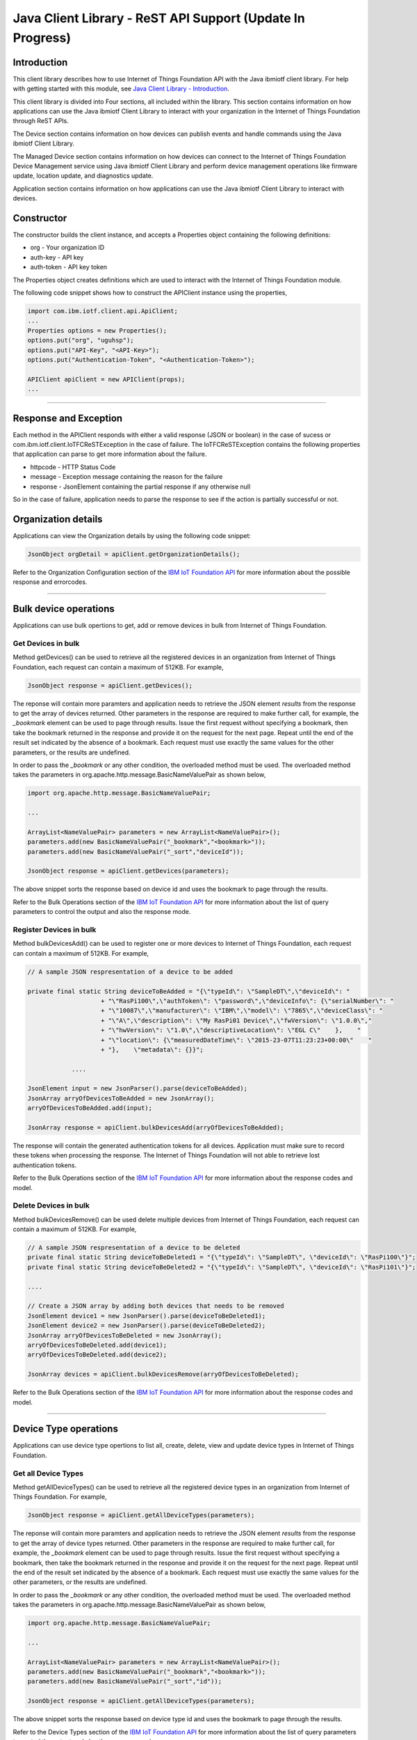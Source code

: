 ===============================================================================
Java Client Library - ReST API Support (**Update In Progress**)
===============================================================================

Introduction
-------------------------------------------------------------------------------

This client library describes how to use Internet of Things Foundation API with the Java ibmiotf client library. For help with getting started with this module, see `Java Client Library - Introduction <../java/javaintro.html/>`__. 

This client library is divided into Four sections, all included within the library. This section contains information on how applications can use the Java ibmiotf Client Library to interact with your organization in the Internet of Things Foundation through ReST APIs.

The Device section contains information on how devices can publish events and handle commands using the Java ibmiotf Client Library. 

The Managed Device section contains information on how devices can connect to the Internet of Things Foundation Device Management service using Java ibmiotf Client Library and perform device management operations like firmware update, location update, and diagnostics update.

Application section contains information on how applications can use the Java ibmiotf Client Library to interact with devices.

Constructor
-------------------------------------------------------------------------------

The constructor builds the client instance, and accepts a Properties object containing the following definitions:

* org - Your organization ID
* auth-key - API key
* auth-token - API key token

The Properties object creates definitions which are used to interact with the Internet of Things Foundation module. 

The following code snippet shows how to construct the APIClient instance using the properties,

.. code:: java
    
    import com.ibm.iotf.client.api.ApiClient;
    ...
    Properties options = new Properties();
    options.put("org", "uguhsp");
    options.put("API-Key", "<API-Key>");
    options.put("Authentication-Token", "<Authentication-Token>");
    
    APIClient apiClient = new APIClient(props);
    ...

----

Response and Exception
----------------------

Each method in the APIClient responds with either a valid response (JSON or boolean) in the case of sucess or com.ibm.iotf.client.IoTFCReSTException in the case of failure. The IoTFCReSTException contains the following properties that application can parse to get more information about the failure.

* httpcode - HTTP Status Code
* message - Exception message containing the reason for the failure
* response - JsonElement containing the partial response if any otherwise null

So in the case of failure, application needs to parse the response to see if the action is partially successful or not.

Organization details
----------------------------------------------------

Applications can view the Organization details by using the following code snippet:

.. code:: java

    JsonObject orgDetail = apiClient.getOrganizationDetails();

Refer to the Organization Configuration section of the `IBM IoT Foundation API <https://docs.internetofthings.ibmcloud.com/swagger/v0002.html>`__ for more information about the possible response and errorcodes.

----

Bulk device operations
----------------------------------------------------

Applications can use bulk opertions to get, add or remove devices in bulk from Internet of Things Foundation.

Get Devices in bulk
~~~~~~~~~~~~~~~~~~~

Method getDevices() can be used to retrieve all the registered devices in an organization from Internet of Things Foundation, each request can contain a maximum of 512KB. For example,

.. code:: java

    JsonObject response = apiClient.getDevices();
    

The reponse will contain more paramters and application needs to retrieve the JSON element *results* from the response to get the array of devices returned. Other parameters in the response are required to make further call, for example, the *_bookmark* element can be used to page through results. Issue the first request without specifying a bookmark, then take the bookmark returned in the response and provide it on the request for the next page. Repeat until the end of the result set indicated by the absence of a bookmark. Each request must use exactly the same values for the other parameters, or the results are undefined.

In order to pass the *_bookmark* or any other condition, the overloaded method must be used. The overloaded method takes the parameters in org.apache.http.message.BasicNameValuePair as shown below,

.. code:: java

    import org.apache.http.message.BasicNameValuePair;
    
    ...
    
    ArrayList<NameValuePair> parameters = new ArrayList<NameValuePair>();
    parameters.add(new BasicNameValuePair("_bookmark","<bookmark>"));
    parameters.add(new BasicNameValuePair("_sort","deviceId"));
    
    JsonObject response = apiClient.getDevices(parameters);
		
The above snippet sorts the response based on device id and uses the bookmark to page through the results.

Refer to the Bulk Operations section of the `IBM IoT Foundation API <https://docs.internetofthings.ibmcloud.com/swagger/v0002.html>`__ for more information about the list of query parameters to control the output and also the response mode.

Register Devices in bulk
~~~~~~~~~~~~~~~~~~~~~~~~

Method bulkDevicesAdd() can be used to register one or more devices to Internet of Things Foundation, each request can contain a maximum of 512KB. For example,

.. code:: java

    // A sample JSON respresentation of a device to be added
    
    private final static String deviceToBeAdded = "{\"typeId\": \"SampleDT\",\"deviceId\": "
			+ "\"RasPi100\",\"authToken\": \"password\",\"deviceInfo\": {\"serialNumber\": "
			+ "\"10087\",\"manufacturer\": \"IBM\",\"model\": \"7865\",\"deviceClass\": "
			+ "\"A\",\"description\": \"My RasPi01 Device\",\"fwVersion\": \"1.0.0\","
			+ "\"hwVersion\": \"1.0\",\"descriptiveLocation\": \"EGL C\"    },    "
			+ "\"location\": {\"measuredDateTime\": \"2015-23-07T11:23:23+00:00\"    "
			+ "},    \"metadata\": {}}";
		
		....
		
    JsonElement input = new JsonParser().parse(deviceToBeAdded);
    JsonArray arryOfDevicesToBeAdded = new JsonArray();
    arryOfDevicesToBeAdded.add(input);
    
    JsonArray response = apiClient.bulkDevicesAdd(arryOfDevicesToBeAdded);
    
The response will contain the generated authentication tokens for all devices. Application must make sure to record these tokens when processing the response. The Internet of Things Foundation will not able to retrieve lost authentication tokens. 

Refer to the Bulk Operations section of the `IBM IoT Foundation API <https://docs.internetofthings.ibmcloud.com/swagger/v0002.html>`__ for more information about the response codes and model.

Delete Devices in bulk
~~~~~~~~~~~~~~~~~~~~~~~~

Method bulkDevicesRemove() can be used delete multiple devices from Internet of Things Foundation, each request can contain a maximum of 512KB. For example,

.. code:: java

    // A sample JSON respresentation of a device to be deleted
    private final static String deviceToBeDeleted1 = "{\"typeId\": \"SampleDT\", \"deviceId\": \"RasPi100\"}";
    private final static String deviceToBeDeleted2 = "{\"typeId\": \"SampleDT\", \"deviceId\": \"RasPi101\"}";
    
    ....
    
    // Create a JSON array by adding both devices that needs to be removed
    JsonElement device1 = new JsonParser().parse(deviceToBeDeleted1);
    JsonElement device2 = new JsonParser().parse(deviceToBeDeleted2);
    JsonArray arryOfDevicesToBeDeleted = new JsonArray();
    arryOfDevicesToBeDeleted.add(device1);
    arryOfDevicesToBeDeleted.add(device2);
    
    JsonArray devices = apiClient.bulkDevicesRemove(arryOfDevicesToBeDeleted);
	
Refer to the Bulk Operations section of the `IBM IoT Foundation API <https://docs.internetofthings.ibmcloud.com/swagger/v0002.html>`__ for more information about the response codes and model.

----

Device Type operations
----------------------------------------------------

Applications can use device type opertions to list all, create, delete, view and update device types in Internet of Things Foundation.

Get all Device Types
~~~~~~~~~~~~~~~~~~~~~~~~

Method getAllDeviceTypes() can be used to retrieve all the registered device types in an organization from Internet of Things Foundation. For example,

.. code:: java

    JsonObject response = apiClient.getAllDeviceTypes(parameters);
    

The reponse will contain more paramters and application needs to retrieve the JSON element *results* from the response to get the array of device types returned. Other parameters in the response are required to make further call, for example, the *_bookmark* element can be used to page through results. Issue the first request without specifying a bookmark, then take the bookmark returned in the response and provide it on the request for the next page. Repeat until the end of the result set indicated by the absence of a bookmark. Each request must use exactly the same values for the other parameters, or the results are undefined.

In order to pass the *_bookmark* or any other condition, the overloaded method must be used. The overloaded method takes the parameters in org.apache.http.message.BasicNameValuePair as shown below,

.. code:: java

    import org.apache.http.message.BasicNameValuePair;
    
    ...
    
    ArrayList<NameValuePair> parameters = new ArrayList<NameValuePair>();
    parameters.add(new BasicNameValuePair("_bookmark","<bookmark>"));
    parameters.add(new BasicNameValuePair("_sort","id"));
    
    JsonObject response = apiClient.getAllDeviceTypes(parameters);
		
The above snippet sorts the response based on device type id and uses the bookmark to page through the results.

Refer to the Device Types section of the `IBM IoT Foundation API <https://docs.internetofthings.ibmcloud.com/swagger/v0002.html>`__ for more information about the list of query parameters to control the output and also the response mode.

Add a Device Type
~~~~~~~~~~~~~~~~~~~~~~~~

Method addDeviceType() can be used to register a device type to Internet of Things Foundation. For example,

.. code:: java

    // A sample JSON respresentation of a device type to be added
    
    private final static String deviceTypeToBeAdded = "{\"id\": \"SampleDT\",\"description\": "
			+ "\"SampleDT\",\"deviceInfo\": {\"fwVersion\": \"1.0.0\",\"hwVersion\": \"1.0\"},\"metadata\": {}}";
    
    ....
		
    JsonElement type = new JsonParser().parse(deviceTypeToBeAdded);
    JsonObject response = apiClient.addDeviceType(type);
    
Application can use a overloaded method that accepts more parameters to add a device type. For example,

.. code:: java

    // JSON representation of DeviceInfo and Metadata
    private final static String deviceInfoToBeAdded = "{\"fwVersion\": \"1.0.0\",\"hwVersion\": \"1.0\"}";
    private final static String metaDataToBeAdded = "{\"hello\": \"I'm metadata\"}";

    ....
    
    JsonParser parser = new JsonParser();
    JsonElement deviceInfo = parser.parse(deviceInfoToBeAdded);
    JsonElement metadata = parser.parse(metaDataToBeAdded);
    JsonObject response = apiClient.addDeviceType("SampleDT", "sample description", deviceInfo, metadata);
    
Refer to the Device Types section of the `IBM IoT Foundation API <https://docs.internetofthings.ibmcloud.com/swagger/v0002.html>`__ for more information about the response code and model.

Delete a Device Type
~~~~~~~~~~~~~~~~~~~~~~~~

Method deleteDeviceType() can be used to delete a device type from Internet of Things Foundation. For example,

.. code:: java

    boolean status = this.apiClient.deleteDeviceType("SampleDT");
    
Refer to the Device Types section of the `IBM IoT Foundation API <https://docs.internetofthings.ibmcloud.com/swagger/v0002.html>`__ for more information about the response code.


Get a Device Type
~~~~~~~~~~~~~~~~~~~~~~~~

Method getDeviceType() can be used to retrieve a device type from Internet of Things Foundation. For example,

.. code:: java

    JsonObject response = this.apiClient.getDeviceType("SampleDT");
    
Refer to the Device Types section of the `IBM IoT Foundation API <https://docs.internetofthings.ibmcloud.com/swagger/v0002.html>`__ for more information about the response code and response model.

Update a Device Type
~~~~~~~~~~~~~~~~~~~~~~~~

Method updateDeviceType() can be used to modify one or more properties of a device type. The properties that needs to be modified should be passed in JSON format, For example,

.. code:: java
    
    JsonObject json = new JsonObject();
    json.addProperty("description", "Hello, I'm updated description");
    JsonObject response = this.apiClient.updateDeviceType("SampleDT", json);

Refer to the Device Types section of the `IBM IoT Foundation API <https://docs.internetofthings.ibmcloud.com/swagger/v0002.html>`__ for more information about the Json format to be passed and the response.

----

Examples
-------------
* `RegisteredApplicationSubscribeSample <https://github.com/ibm-messaging/iot-java/blob/master/samples/iotfdeviceclient/src/com/ibm/iotf/sample/client/application/RegisteredApplicationSubscribeSample.java>`__ - A sample application that shows how to subscribe for various events like, device events, device commands, device status and application status.
